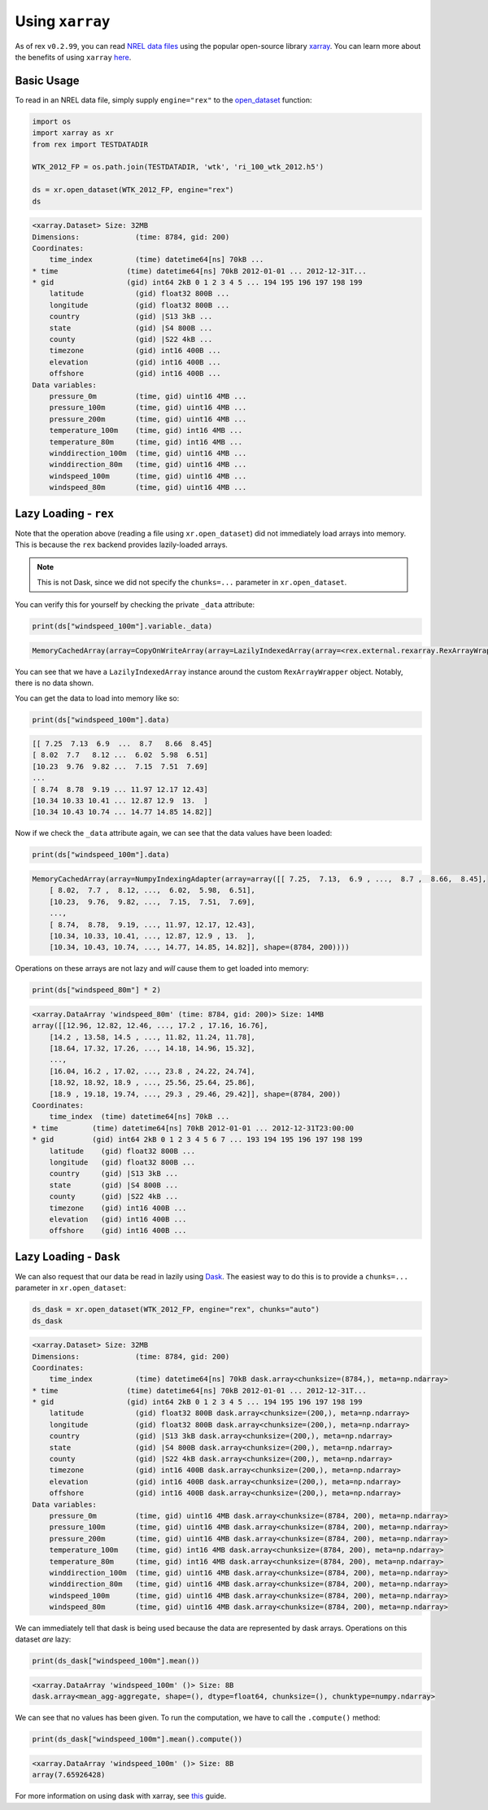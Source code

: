 Using ``xarray``
================

As of rex ``v0.2.99``, you can read `NREL data files <https://nrel.github.io/rex/misc/examples.nrel_data.html>`_
using the popular open-source library `xarray <https://docs.xarray.dev/en/stable/index.html>`_. You can learn
more about the benefits of using ``xarray`` `here <https://docs.xarray.dev/en/stable/getting-started-guide/why-xarray.html>`_.

Basic Usage
-----------

To read in an NREL data file, simply supply ``engine="rex"`` to the
`open_dataset <https://docs.xarray.dev/en/stable/generated/xarray.open_dataset.html#xarray-open-dataset>`_
function:

.. code-block:: python

    import os
    import xarray as xr
    from rex import TESTDATADIR

    WTK_2012_FP = os.path.join(TESTDATADIR, 'wtk', 'ri_100_wtk_2012.h5')

    ds = xr.open_dataset(WTK_2012_FP, engine="rex")
    ds

.. code-block:: python-console

    <xarray.Dataset> Size: 32MB
    Dimensions:             (time: 8784, gid: 200)
    Coordinates:
        time_index          (time) datetime64[ns] 70kB ...
    * time                (time) datetime64[ns] 70kB 2012-01-01 ... 2012-12-31T...
    * gid                 (gid) int64 2kB 0 1 2 3 4 5 ... 194 195 196 197 198 199
        latitude            (gid) float32 800B ...
        longitude           (gid) float32 800B ...
        country             (gid) |S13 3kB ...
        state               (gid) |S4 800B ...
        county              (gid) |S22 4kB ...
        timezone            (gid) int16 400B ...
        elevation           (gid) int16 400B ...
        offshore            (gid) int16 400B ...
    Data variables:
        pressure_0m         (time, gid) uint16 4MB ...
        pressure_100m       (time, gid) uint16 4MB ...
        pressure_200m       (time, gid) uint16 4MB ...
        temperature_100m    (time, gid) int16 4MB ...
        temperature_80m     (time, gid) int16 4MB ...
        winddirection_100m  (time, gid) uint16 4MB ...
        winddirection_80m   (time, gid) uint16 4MB ...
        windspeed_100m      (time, gid) uint16 4MB ...
        windspeed_80m       (time, gid) uint16 4MB ...


Lazy Loading - ``rex``
----------------------

Note that the operation above (reading a file using ``xr.open_dataset``)
did not immediately load arrays into memory. This is because the ``rex``
backend provides lazily-loaded arrays.

.. NOTE:: This is not Dask, since we did not specify the ``chunks=...`` parameter in ``xr.open_dataset``.

You can verify this for yourself by checking the private ``_data`` attribute:

.. code-block:: python

    print(ds["windspeed_100m"].variable._data)


.. code-block:: python-console

    MemoryCachedArray(array=CopyOnWriteArray(array=LazilyIndexedArray(array=<rex.external.rexarray.RexArrayWrapper object at 0x7fdea431dae0>, key=BasicIndexer((slice(None, None, None), slice(None, None, None))))))

You can see that we have a ``LazilyIndexedArray`` instance around the custom
``RexArrayWrapper`` object. Notably, there is no data shown.

You can get the data to load into memory like so:

.. code-block:: python

    print(ds["windspeed_100m"].data)


.. code-block:: python-console

    [[ 7.25  7.13  6.9  ...  8.7   8.66  8.45]
    [ 8.02  7.7   8.12 ...  6.02  5.98  6.51]
    [10.23  9.76  9.82 ...  7.15  7.51  7.69]
    ...
    [ 8.74  8.78  9.19 ... 11.97 12.17 12.43]
    [10.34 10.33 10.41 ... 12.87 12.9  13.  ]
    [10.34 10.43 10.74 ... 14.77 14.85 14.82]]

Now if we check the ``_data`` attribute again, we can see that the data values
have been loaded:

.. code-block:: python

    print(ds["windspeed_100m"].data)


.. code-block:: python-console

    MemoryCachedArray(array=NumpyIndexingAdapter(array=array([[ 7.25,  7.13,  6.9 , ...,  8.7 ,  8.66,  8.45],
        [ 8.02,  7.7 ,  8.12, ...,  6.02,  5.98,  6.51],
        [10.23,  9.76,  9.82, ...,  7.15,  7.51,  7.69],
        ...,
        [ 8.74,  8.78,  9.19, ..., 11.97, 12.17, 12.43],
        [10.34, 10.33, 10.41, ..., 12.87, 12.9 , 13.  ],
        [10.34, 10.43, 10.74, ..., 14.77, 14.85, 14.82]], shape=(8784, 200))))


Operations on these arrays are not lazy and *will* cause them to get loaded into memory:

.. code-block:: python

    print(ds["windspeed_80m"] * 2)


.. code-block:: python-console

    <xarray.DataArray 'windspeed_80m' (time: 8784, gid: 200)> Size: 14MB
    array([[12.96, 12.82, 12.46, ..., 17.2 , 17.16, 16.76],
        [14.2 , 13.58, 14.5 , ..., 11.82, 11.24, 11.78],
        [18.64, 17.32, 17.26, ..., 14.18, 14.96, 15.32],
        ...,
        [16.04, 16.2 , 17.02, ..., 23.8 , 24.22, 24.74],
        [18.92, 18.92, 18.9 , ..., 25.56, 25.64, 25.86],
        [18.9 , 19.18, 19.74, ..., 29.3 , 29.46, 29.42]], shape=(8784, 200))
    Coordinates:
        time_index  (time) datetime64[ns] 70kB ...
    * time        (time) datetime64[ns] 70kB 2012-01-01 ... 2012-12-31T23:00:00
    * gid         (gid) int64 2kB 0 1 2 3 4 5 6 7 ... 193 194 195 196 197 198 199
        latitude    (gid) float32 800B ...
        longitude   (gid) float32 800B ...
        country     (gid) |S13 3kB ...
        state       (gid) |S4 800B ...
        county      (gid) |S22 4kB ...
        timezone    (gid) int16 400B ...
        elevation   (gid) int16 400B ...
        offshore    (gid) int16 400B ...


Lazy Loading - ``Dask``
-----------------------

We can also request that our data be read in lazily using `Dask <https://www.dask.org/>`_.
The easiest way to do this is to provide a ``chunks=...`` parameter in ``xr.open_dataset``:


.. code-block:: python

    ds_dask = xr.open_dataset(WTK_2012_FP, engine="rex", chunks="auto")
    ds_dask

.. code-block:: python-console

    <xarray.Dataset> Size: 32MB
    Dimensions:             (time: 8784, gid: 200)
    Coordinates:
        time_index          (time) datetime64[ns] 70kB dask.array<chunksize=(8784,), meta=np.ndarray>
    * time                (time) datetime64[ns] 70kB 2012-01-01 ... 2012-12-31T...
    * gid                 (gid) int64 2kB 0 1 2 3 4 5 ... 194 195 196 197 198 199
        latitude            (gid) float32 800B dask.array<chunksize=(200,), meta=np.ndarray>
        longitude           (gid) float32 800B dask.array<chunksize=(200,), meta=np.ndarray>
        country             (gid) |S13 3kB dask.array<chunksize=(200,), meta=np.ndarray>
        state               (gid) |S4 800B dask.array<chunksize=(200,), meta=np.ndarray>
        county              (gid) |S22 4kB dask.array<chunksize=(200,), meta=np.ndarray>
        timezone            (gid) int16 400B dask.array<chunksize=(200,), meta=np.ndarray>
        elevation           (gid) int16 400B dask.array<chunksize=(200,), meta=np.ndarray>
        offshore            (gid) int16 400B dask.array<chunksize=(200,), meta=np.ndarray>
    Data variables:
        pressure_0m         (time, gid) uint16 4MB dask.array<chunksize=(8784, 200), meta=np.ndarray>
        pressure_100m       (time, gid) uint16 4MB dask.array<chunksize=(8784, 200), meta=np.ndarray>
        pressure_200m       (time, gid) uint16 4MB dask.array<chunksize=(8784, 200), meta=np.ndarray>
        temperature_100m    (time, gid) int16 4MB dask.array<chunksize=(8784, 200), meta=np.ndarray>
        temperature_80m     (time, gid) int16 4MB dask.array<chunksize=(8784, 200), meta=np.ndarray>
        winddirection_100m  (time, gid) uint16 4MB dask.array<chunksize=(8784, 200), meta=np.ndarray>
        winddirection_80m   (time, gid) uint16 4MB dask.array<chunksize=(8784, 200), meta=np.ndarray>
        windspeed_100m      (time, gid) uint16 4MB dask.array<chunksize=(8784, 200), meta=np.ndarray>
        windspeed_80m       (time, gid) uint16 4MB dask.array<chunksize=(8784, 200), meta=np.ndarray>


We can immediately tell that dask is being used because the data are represented by dask arrays.
Operations on this dataset *are* lazy:

.. code-block:: python

    print(ds_dask["windspeed_100m"].mean())

.. code-block:: python-console

    <xarray.DataArray 'windspeed_100m' ()> Size: 8B
    dask.array<mean_agg-aggregate, shape=(), dtype=float64, chunksize=(), chunktype=numpy.ndarray>

We can see that no values has been given. To run the computation, we have to call the ``.compute()``
method:

.. code-block:: python

    print(ds_dask["windspeed_100m"].mean().compute())

.. code-block:: python-console

    <xarray.DataArray 'windspeed_100m' ()> Size: 8B
    array(7.65926428)

For more information on using dask with xarray, see `this <https://docs.xarray.dev/en/stable/user-guide/dask.html>`_ guide.
